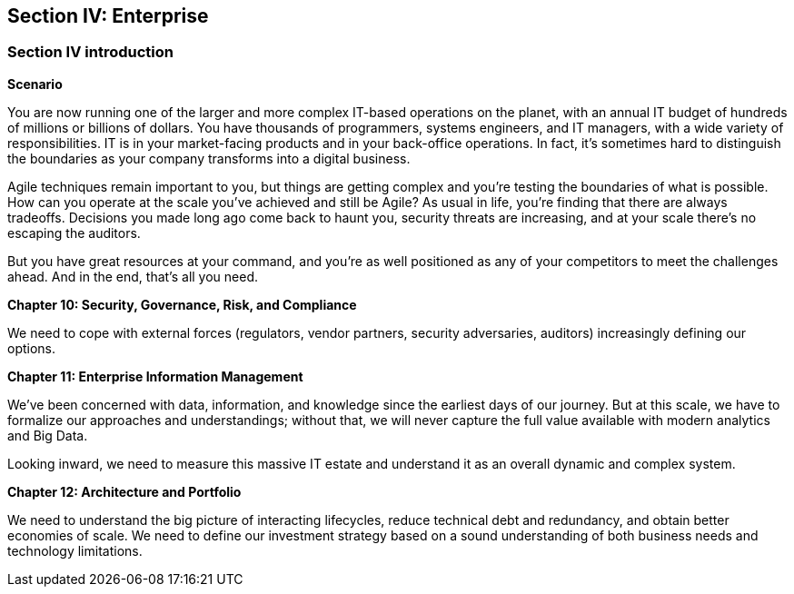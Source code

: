 == Section IV: Enterprise

=== Section IV introduction

*Scenario*

You are now running one of the larger and more complex IT-based operations on the planet, with an annual IT budget of hundreds of millions or billions of dollars. You have thousands of programmers, systems engineers, and IT managers, with a wide variety of responsibilities.  IT is in your market-facing products and in your back-office operations. In fact, it's sometimes hard to distinguish the boundaries as your company transforms into a digital business.

Agile techniques remain important to you, but things are getting complex and you're testing the boundaries of what is possible. How can you operate at the scale you've achieved and still be Agile? As usual in life, you're finding that there are always tradeoffs. Decisions you made long ago come back to haunt you, security threats are increasing, and at your scale there's no escaping the auditors.

But you have great resources at your command, and you're as well positioned as any of your competitors to meet the challenges ahead. And in the end, that's all you need.

*Chapter 10: Security, Governance, Risk, and Compliance*

We need to cope with external forces (regulators, vendor partners, security adversaries, auditors) increasingly defining our options.

*Chapter 11: Enterprise Information Management*

We've been concerned with data, information, and knowledge since the earliest days of our journey. But at this scale, we have to formalize our approaches and understandings; without that, we will never capture the full value available with modern analytics and Big Data.

Looking inward, we need to measure this massive IT estate and understand it as an overall dynamic and complex system.

*Chapter 12: Architecture and Portfolio*

We need to understand the big picture of interacting lifecycles, reduce technical debt and redundancy, and obtain better economies of scale. We need to define our investment strategy based on a sound understanding of both business needs and technology limitations.
